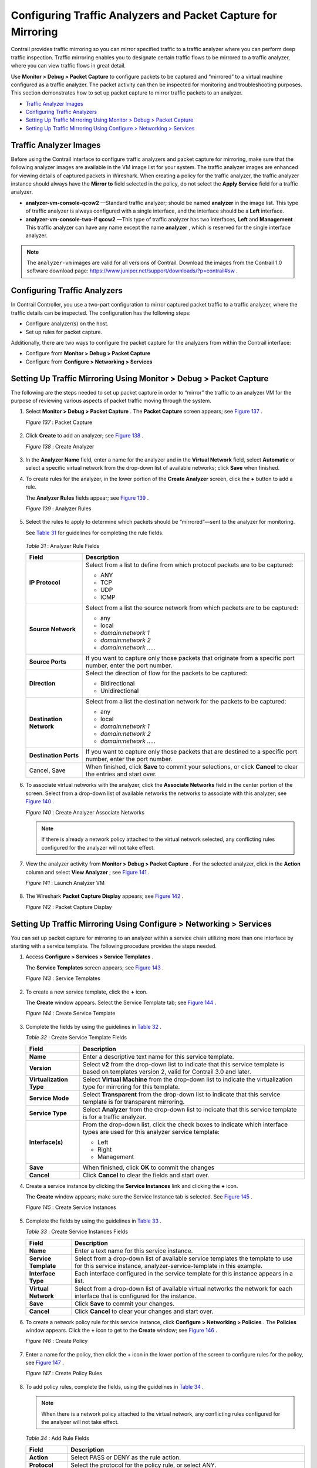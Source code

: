 .. This work is licensed under the Creative Commons Attribution 4.0 International License.
   To view a copy of this license, visit http://creativecommons.org/licenses/by/4.0/ or send a letter to Creative Commons, PO Box 1866, Mountain View, CA 94042, USA.

==============================================================
Configuring Traffic Analyzers and Packet Capture for Mirroring
==============================================================

Contrail provides traffic mirroring so you can mirror specified traffic to a traffic analyzer where you can perform deep traffic inspection. Traffic mirroring enables you to designate certain traffic flows to be mirrored to a traffic analyzer, where you can view traffic flows in great detail.

Use **Monitor > Debug > Packet Capture** to configure packets to be captured and “mirrored” to a virtual machine configured as a traffic analyzer. The packet activity can then be inspected for monitoring and troubleshooting purposes. This section demonstrates how to set up packet capture to mirror traffic packets to an analyzer.

-  `Traffic Analyzer Images`_ 


-  `Configuring Traffic Analyzers`_ 


-  `Setting Up Traffic Mirroring Using Monitor > Debug > Packet Capture`_ 


-  `Setting Up Traffic Mirroring Using Configure > Networking > Services`_ 



Traffic Analyzer Images
=======================

Before using the Contrail interface to configure traffic analyzers and packet capture for mirroring, make sure that the following analyzer images are available in the VM image list for your system. The traffic analyzer images are enhanced for viewing details of captured packets in Wireshark. When creating a policy for the traffic analyzer, the traffic analyzer instance should always have the **Mirror to** field selected in the policy, do not select the **Apply Service** field for a traffic analyzer.

-  **analyzer-vm-console-qcow2** —Standard traffic analyzer; should be named **analyzer** in the image list. This type of traffic analyzer is always configured with a single interface, and the interface should be a **Left** interface.


-  **analyzer-vm-console-two-if qcow2** —This type of traffic analyzer has two interfaces, **Left** and **Management** . This traffic analyzer can have any name except the name **analyzer** , which is reserved for the single interface analyzer.



.. note:: The ``analyzer-vm`` images are valid for all versions of Contrail. Download the images from the Contrail 1.0 software download page: https://www.juniper.net/support/downloads/?p=contrail#sw .




Configuring Traffic Analyzers
==============================

In Contrail Controller, you use a two-part configuration to mirror captured packet traffic to a traffic analyzer, where the traffic details can be inspected. The configuration has the following steps:

- Configure analyzer(s) on the host.


- Set up rules for packet capture.


Additionally, there are two ways to configure the packet capture for the analyzers from within the Contrail interface:

- Configure from **Monitor > Debug > Packet Capture** 


- Configure from **Configure > Networking > Services** 



Setting Up Traffic Mirroring Using Monitor > Debug > Packet Capture
===================================================================

The following are the steps needed to set up packet capture in order to “mirror” the traffic to an analyzer VM for the purpose of reviewing various aspects of packet traffic moving through the system.


#. Select **Monitor > Debug > Packet Capture** . The **Packet Capture** screen appears; see `Figure 137`_ .

   .. _Figure 137: 

   *Figure 137* : Packet Capture

   .. figure:: s041617.gif



#. Click **Create** to add an analyzer; see `Figure 138`_ .

   .. _Figure 138: 

   *Figure 138* : Create Analyzer

   .. figure:: s041616.gif



#. In the **Analyzer Name** field, enter a name for the analyzer and in the **Virtual Network** field, select **Automatic** or select a specific virtual network from the drop-down list of available networks; click **Save** when finished.



#. To create rules for the analyzer, in the lower portion of the **Create Analyzer** screen, click the **+** button to add a rule.

   The **Analyzer Rules** fields appear; see `Figure 139`_ .

   .. _Figure 139: 

   *Figure 139* : Analyzer Rules

   .. figure:: s041618.gif



#. Select the rules to apply to determine which packets should be “mirrored”—sent to the analyzer for monitoring.

   See `Table 31`_ for guidelines for completing the rule fields.

   

    .. _Table 31: 


   *Table 31* : Analyzer Rule Fields

   +-----------------------------------+-----------------------------------+
   | Field                             | Description                       |
   +===================================+===================================+
   | **IP Protocol**                   | Select from a list to define from |
   |                                   | which protocol packets are to be  |
   |                                   | captured:                         |
   |                                   |                                   |
   |                                   | -  ANY                            |
   |                                   | -  TCP                            |
   |                                   | -  UDP                            |
   |                                   | -  ICMP                           |
   +-----------------------------------+-----------------------------------+
   | **Source Network**                | Select from a list the source     |
   |                                   | network from which packets are to |
   |                                   | be captured:                      |
   |                                   |                                   |
   |                                   | -  any                            |
   |                                   | -  local                          |
   |                                   | -  *domain:network 1*             |
   |                                   | -  *domain:network 2*             |
   |                                   | -  *domain:network .....*         |
   +-----------------------------------+-----------------------------------+
   | **Source Ports**                  | If you want to capture only those |
   |                                   | packets that originate from a     |
   |                                   | specific port number, enter the   |
   |                                   | port number.                      |
   +-----------------------------------+-----------------------------------+
   | **Direction**                     | Select the direction of flow for  |
   |                                   | the packets to be captured:       |
   |                                   |                                   |
   |                                   | -  Bidirectional                  |
   |                                   | -  Unidirectional                 |
   +-----------------------------------+-----------------------------------+
   | **Destination Network**           | Select from a list the            |
   |                                   | destination network for the       |
   |                                   | packets to be captured:           |
   |                                   |                                   |
   |                                   | -  any                            |
   |                                   | -  local                          |
   |                                   | -  *domain:network 1*             |
   |                                   | -  *domain:network 2*             |
   |                                   | -  *domain:network .....*         |
   +-----------------------------------+-----------------------------------+
   | **Destination Ports**             | If you want to capture only those |
   |                                   | packets that are destined to a    |
   |                                   | specific port number, enter the   |
   |                                   | port number.                      |
   +-----------------------------------+-----------------------------------+
   | Cancel, Save                      | When finished, click **Save** to  |
   |                                   | commit your selections, or click  |
   |                                   | **Cancel** to clear the entries   |
   |                                   | and start over.                   |
   +-----------------------------------+-----------------------------------+



#. To associate virtual networks with the analyzer, click the **Associate Networks** field in the center portion of the screen. Select from a drop-down list of available networks the networks to associate with this analyzer; see `Figure 140`_ .

   .. _Figure 140: 

   *Figure 140* : Create Analyzer Associate Networks

   .. figure:: s041614.gif


   .. note:: If there is already a network policy attached to the virtual network selected, any conflicting rules configured for the analyzer will not take effect.





#. View the analyzer activity from **Monitor > Debug > Packet Capture** . For the selected analyzer, click in the **Action** column and select **View Analyzer** ; see `Figure 141`_ .

   .. _Figure 141: 

   *Figure 141* : Launch Analyzer VM

   .. figure:: s041546.gif



#. The Wireshark **Packet Capture Display** appears; see `Figure 142`_ .

   .. _Figure 142: 

   *Figure 142* : Packet Capture Display

   .. figure:: s041615.gif



Setting Up Traffic Mirroring Using Configure > Networking > Services
====================================================================

You can set up packet capture for mirroring to an analyzer within a service chain utilizing more than one interface by starting with a service template. The following procedure provides the steps needed.


#. Access **Configure > Services > Service Templates** .

   The **Service Templates** screen appears; see `Figure 143`_ .

   .. _Figure 143: 

   *Figure 143* : Service Templates

   .. figure:: s041612.gif



#. To create a new service template, click the **+** icon.

   The **Create** window appears. Select the Service Template tab; see `Figure 144`_ .

   .. _Figure 144: 

   *Figure 144* : Create Service Template

   .. figure:: s041613.gif



#. Complete the fields by using the guidelines in `Table 32`_ .

   .. _Table 32: 


   *Table 32* : Create Service Template Fields

   +-----------------------------------+-----------------------------------+
   | Field                             | Description                       |
   +===================================+===================================+
   | **Name**                          | Enter a descriptive text name for |
   |                                   | this service template.            |
   +-----------------------------------+-----------------------------------+
   | **Version**                       | Select **v2** from the drop-down  |
   |                                   | list to indicate that this        |
   |                                   | service template is based on      |
   |                                   | templates version 2, valid for    |
   |                                   | Contrail 3.0 and later.           |
   +-----------------------------------+-----------------------------------+
   | **Virtualization Type**           | Select **Virtual Machine** from   |
   |                                   | the drop-down list to indicate    |
   |                                   | the virtualization type for       |
   |                                   | mirroring for this template.      |
   +-----------------------------------+-----------------------------------+
   | **Service Mode**                  | Select **Transparent** from the   |
   |                                   | drop-down list to indicate that   |
   |                                   | this service template is for      |
   |                                   | transparent mirroring.            |
   +-----------------------------------+-----------------------------------+
   | **Service Type**                  | Select **Analyzer** from the      |
   |                                   | drop-down list to indicate that   |
   |                                   | this service template is for a    |
   |                                   | traffic analyzer.                 |
   +-----------------------------------+-----------------------------------+
   | **Interface(s)**                  | From the drop-down list, click    |
   |                                   | the check boxes to indicate which |
   |                                   | interface types are used for this |
   |                                   | analyzer service template:        |
   |                                   |                                   |
   |                                   | -  Left                           |
   |                                   | -  Right                          |
   |                                   | -  Management                     |
   +-----------------------------------+-----------------------------------+
   | **Save**                          | When finished, click **OK** to    |
   |                                   | commit the changes                |
   +-----------------------------------+-----------------------------------+
   | **Cancel**                        | Click **Cancel** to clear the     |
   |                                   | fields and start over.            |
   +-----------------------------------+-----------------------------------+




#. Create a service instance by clicking the **Service Instances** link and clicking the **+** icon.

   The **Create** window appears; make sure the Service Instance tab is selected. See `Figure 145`_ .

   .. _Figure 145: 

   *Figure 145* : Create Service Instances

   .. figure:: s041858.gif



#. Complete the fields by using the guidelines in `Table 33`_ .

   .. _Table 33: 


   *Table 33* : Create Service Instances Fields

   +-----------------------------------+-----------------------------------+
   | Field                             | Description                       |
   +===================================+===================================+
   | **Name**                          | Enter a text name for this        |
   |                                   | service instance.                 |
   +-----------------------------------+-----------------------------------+
   | **Service Template**              | Select from a drop-down list of   |
   |                                   | available service templates the   |
   |                                   | template to use for this service  |
   |                                   | instance,                         |
   |                                   | analyzer-service-template in this |
   |                                   | example.                          |
   +-----------------------------------+-----------------------------------+
   | **Interface Type**                | Each interface configured in the  |
   |                                   | service template for this         |
   |                                   | instance appears in a list.       |
   +-----------------------------------+-----------------------------------+
   | **Virtual Network**               | Select from a drop-down list of   |
   |                                   | available virtual networks the    |
   |                                   | network for each interface that   |
   |                                   | is configured for the instance.   |
   +-----------------------------------+-----------------------------------+
   | **Save**                          | Click **Save** to commit your     |
   |                                   | changes.                          |
   +-----------------------------------+-----------------------------------+
   | **Cancel**                        | Click **Cancel** to clear your    |
   |                                   | changes and start over.           |
   +-----------------------------------+-----------------------------------+





#. To create a network policy rule for this service instance, click **Configure > Networking > Policies** . The **Policies** window appears. Click the **+** icon to get to the **Create** window; see `Figure 146`_ .

   .. _Figure 146: 

   *Figure 146* : Create Policy

   .. figure:: s041859.gif


#. Enter a name for the policy, then click the + icon in the lower portion of the screen to configure rules for the policy, see `Figure 147`_ .

   .. _Figure 147: 

   *Figure 147* : Create Policy Rules

   .. figure:: s041833.gif



#. To add policy rules, complete the fields, using the guidelines in `Table 34`_ .


   .. note:: When there is a network policy attached to the virtual network, any conflicting rules configured for the analyzer will not take effect.



   .. _Table 34: 


   *Table 34* : Add Rule Fields

   +-----------------------------------+-----------------------------------+
   | Field                             | Description                       |
   +===================================+===================================+
   | **Action**                        | Select PASS or DENY as the rule   |
   |                                   | action.                           |
   +-----------------------------------+-----------------------------------+
   | **Protocol**                      | Select the protocol for the       |
   |                                   | policy rule, or select ANY.       |
   +-----------------------------------+-----------------------------------+
   | **Source**                        | Select from multiple drop-down    |
   |                                   | lists the source for this rule,   |
   |                                   | including options under CIDR,     |
   |                                   | Network, Policy, or Security      |
   |                                   | Group.                            |
   +-----------------------------------+-----------------------------------+
   | **Ports**                         | Select from a drop-down list the  |
   |                                   | source ports for the rule.        |
   +-----------------------------------+-----------------------------------+
   | **Direction**                     | Select the direction of flow for  |
   |                                   | the packets to be captured:       |
   |                                   |                                   |
   |                                   | -  <> (bidirectional)             |
   |                                   | -  > (unidirectional)             |
   +-----------------------------------+-----------------------------------+
   | **Destination**                   | Select from multiple drop-down    |
   |                                   | lists the destination for this    |
   |                                   | rule, including options under     |
   |                                   | CIDR, Network, Policy, or         |
   |                                   | Security Group.                   |
   +-----------------------------------+-----------------------------------+
   | **Ports**                         | Select from a list the            |
   |                                   | destination ports for the packets |
   |                                   | to be captured.                   |
   +-----------------------------------+-----------------------------------+
   | **check boxes**                   | Check any box that applies to     |
   |                                   | this rule: Log, Services, Mirror, |
   |                                   | QoS.                              |
   +-----------------------------------+-----------------------------------+
   | **Save**                          | Click **Save** to commit your     |
   |                                   | changes.                          |
   +-----------------------------------+-----------------------------------+
   | **Cancel**                        | Click **Cancel** to clear your    |
   |                                   | changes and start over.           |
   +-----------------------------------+-----------------------------------+



#. When finished, click **Save** .



#. To verify packet capture, at **Configure > Services > Service Instances** , select the analyzer service instance and click **View Console** .

   The packet capture displays; see `Figure 148`_ . The analyzer service VM launches the Contrail-enhanced Wireshark as it starts and captures the mirrored packets destined to this service.

   .. _Figure 148: 

   *Figure 148* : Service Instances View Console

   .. figure:: s041869.gif


**Related Documentation**

-  `Configuring Interface Monitoring and Mirroring`_ 

-  `Mirroring Enhancements`_ 

-  `Analyzer Service Virtual Machine`_ 

-  `Mapping VLAN Tags from a Physical NIC to a VMI (NIC-Assisted Mirroring)`_ 

.. _Configuring Interface Monitoring and Mirroring: interface-monitor-mirror-vnc.html

.. _Mirroring Enhancements: mirroring-enhancements-vnc.html

.. _Analyzer Service Virtual Machine: analyzer-vm.html

.. _Mapping VLAN Tags from a Physical NIC to a VMI (NIC-Assisted Mirroring): nic-assisted-mirroring.html


.. _https://www.juniper.net/support/downloads/?p=contrail#sw: https://www.juniper.net/support/downloads/?p=contrail#sw
